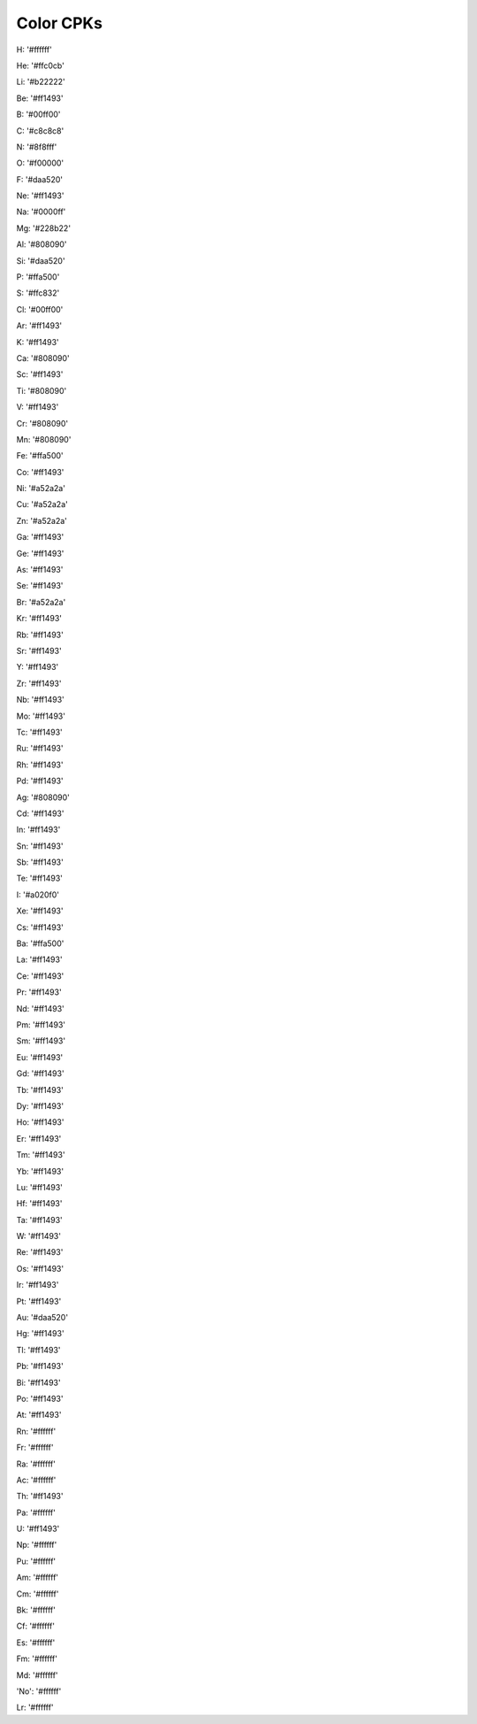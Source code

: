 Color CPKs
=========================

H: '#ffffff'

He: '#ffc0cb'

Li: '#b22222'

Be: '#ff1493'

B: '#00ff00'

C: '#c8c8c8'

N: '#8f8fff'

O: '#f00000'

F: '#daa520'

Ne: '#ff1493'

Na: '#0000ff'

Mg: '#228b22'

Al: '#808090'

Si: '#daa520'

P: '#ffa500'

S: '#ffc832'

Cl: '#00ff00'

Ar: '#ff1493'

K: '#ff1493'

Ca: '#808090'

Sc: '#ff1493'

Ti: '#808090'

V: '#ff1493'

Cr: '#808090'

Mn: '#808090'

Fe: '#ffa500'

Co: '#ff1493'

Ni: '#a52a2a'

Cu: '#a52a2a'

Zn: '#a52a2a'

Ga: '#ff1493'

Ge: '#ff1493'

As: '#ff1493'

Se: '#ff1493'

Br: '#a52a2a'

Kr: '#ff1493'

Rb: '#ff1493'

Sr: '#ff1493'

Y: '#ff1493'

Zr: '#ff1493'

Nb: '#ff1493'

Mo: '#ff1493'

Tc: '#ff1493'

Ru: '#ff1493'

Rh: '#ff1493'

Pd: '#ff1493'

Ag: '#808090'

Cd: '#ff1493'

In: '#ff1493'

Sn: '#ff1493'

Sb: '#ff1493'

Te: '#ff1493'

I: '#a020f0'

Xe: '#ff1493'

Cs: '#ff1493'

Ba: '#ffa500'

La: '#ff1493'

Ce: '#ff1493'

Pr: '#ff1493'

Nd: '#ff1493'

Pm: '#ff1493'

Sm: '#ff1493'

Eu: '#ff1493'

Gd: '#ff1493'

Tb: '#ff1493'

Dy: '#ff1493'

Ho: '#ff1493'

Er: '#ff1493'

Tm: '#ff1493'

Yb: '#ff1493'

Lu: '#ff1493'

Hf: '#ff1493'

Ta: '#ff1493'

W: '#ff1493'

Re: '#ff1493'

Os: '#ff1493'

Ir: '#ff1493'

Pt: '#ff1493'

Au: '#daa520'

Hg: '#ff1493'

Tl: '#ff1493'

Pb: '#ff1493'

Bi: '#ff1493'

Po: '#ff1493'

At: '#ff1493'

Rn: '#ffffff'

Fr: '#ffffff'

Ra: '#ffffff'

Ac: '#ffffff'

Th: '#ff1493'

Pa: '#ffffff'

U: '#ff1493'

Np: '#ffffff'

Pu: '#ffffff'

Am: '#ffffff'

Cm: '#ffffff'

Bk: '#ffffff'

Cf: '#ffffff'

Es: '#ffffff'

Fm: '#ffffff'

Md: '#ffffff'

'No': '#ffffff'

Lr: '#ffffff'